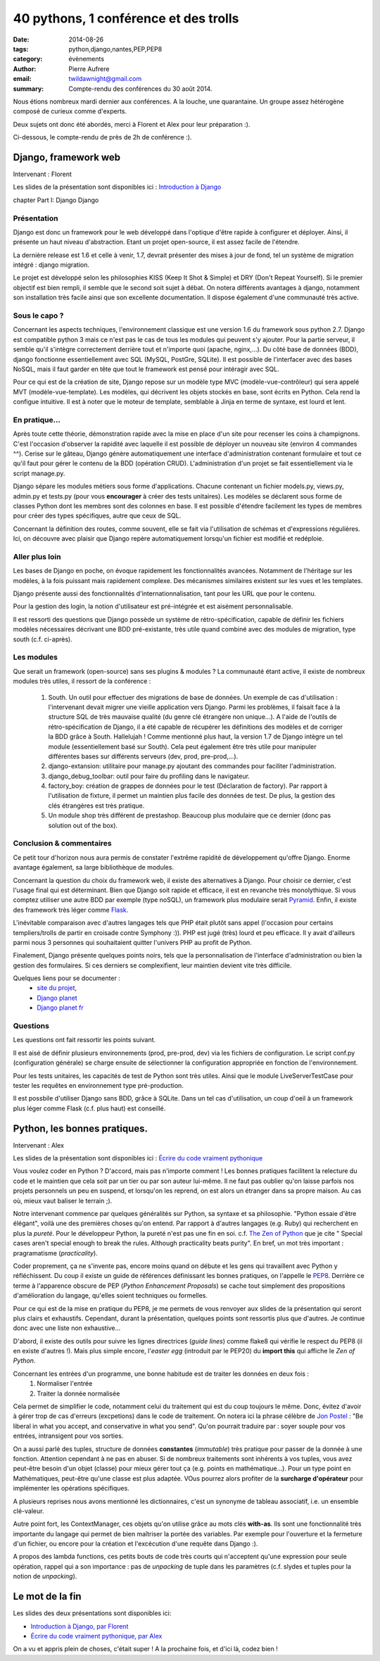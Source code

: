 40 pythons, 1 conférence et des trolls
####################################################

:date: 2014-08-26
:tags: python,django,nantes,PEP,PEP8
:category: évènements
:author: Pierre Aufrere
:email: twildawnight@gmail.com
:summary: Compte-rendu des conférences du 30 août 2014.

Nous étions nombreux mardi dernier aux conférences. A la louche, une quarantaine. Un groupe assez hétérogène composé de curieux comme d'experts.

Deux sujets ont donc été abordés, merci à Florent et Alex pour leur préparation :).

Ci-dessous, le compte-rendu de près de 2h de conférence :).

==============================================================================
Django, framework web
==============================================================================

Intervenant : Florent

Les slides de la présentation sont disponibles ici : `Introduction à Django <http://fle.github.io/lectures/presentation-django-2014.html>`_

\chapter Part I: Django
Django

Présentation
------------
Django est donc un framework pour le web développé dans l'optique d'être rapide à configurer et déployer. Ainsi, il présente un haut niveau d'abstraction. Etant un projet open-source, il est assez facile de l'étendre.

La dernière release est 1.6 et celle à venir, 1.7, devrait présenter des mises à jour de fond, tel un système de migration intégré : django migration.

Le projet est développé selon les philosophies KISS (Keep It Shot & Simple) et DRY (Don't Repeat Yourself). Si le premier objectif est bien rempli, il semble que le second soit sujet à débat. On notera différents avantages à django, notamment son installation très facile ainsi que son excellente documentation. Il dispose également d'une communauté très active.

Sous le capo ?
--------------
Concernant les aspects techniques, l'environnement classique est une version 1.6 du framework sous python 2.7. Django est compatible python 3 mais ce n'est pas le cas de tous les modules qui peuvent s'y ajouter. Pour la partie serveur, il semble qu'il s'intègre correctement derrière tout et n'importe quoi (apache, nginx,...). Du côté base de données (BDD), django fonctionne essentiellement avec SQL (MySQL, PostGre, SQLite). Il est possible de l'interfacer avec des bases NoSQL, mais il faut garder en tête que tout le framework est pensé pour intéragir avec SQL.

Pour ce qui est de la création de site, Django repose sur un modèle type MVC (modèle-vue-contrôleur) qui sera appelé MVT (modèle-vue-template). Les modèles, qui décrivent les objets stockés en base, sont écrits en Python. Cela rend la configue intuitive. Il est à noter que le moteur de template, semblable à Jinja en terme de syntaxe, est lourd et lent.

En pratique...
--------------
Après toute cette théorie, démonstration rapide avec la mise en place d'un site pour recenser les coins à champignons. C'est l'occasion d'observer la rapidité avec laquelle il est possible de déployer un nouveau site (environ 4 commandes ^^). Cerise sur le gâteau, Django génère automatiquement une interface d'administration contenant formulaire et tout ce qu'il faut pour gérer le contenu de la BDD (opération CRUD). L'administration d'un projet se fait essentiellement via le script manage.py.

Django sépare les modules métiers sous forme d'applications. Chacune contenant un fichier models.py, views.py, admin.py et tests.py (pour vous **encourager** à créer des tests unitaires). Les modèles se déclarent sous forme de classes Python dont les membres sont des colonnes en base. Il est possible d'étendre facilement les types de membres pour créer des types spécifiques, autre que ceux de SQL.

Concernant la définition des routes, comme souvent, elle se fait via l'utilisation de schémas et d'expressions régulières. Ici, on découvre avec plaisir que Django repère automatiquement lorsqu'un fichier est modifié et redéploie.

Aller plus loin
---------------
Les bases de Django en poche, on évoque rapidement les fonctionnalités avancées. Notamment de l'héritage sur les modèles, à la fois puissant mais rapidement complexe. Des mécanismes similaires existent sur les vues et les templates.

Django présente aussi des fonctionnalités d'internationnalisation, tant pour les URL que pour le contenu.

Pour la gestion des login, la notion d'utilisateur est pré-intégrée et est aisément personnalisable.

Il est ressorti des questions que Django possède un système de rétro-spécification, capable de définir les fichiers modèles nécessaires décrivant une BDD pré-existante, très utile quand combiné avec des modules de migration, type south (c.f. ci-après).

Les modules
-----------
Que serait un framework (open-source) sans ses plugins & modules ? La communauté étant active, il existe de nombreux modules très utiles, il ressort de la conférence :

	1) South. Un outil pour effectuer des migrations de base de données. Un exemple de cas d'utilisation : l'intervenant devait migrer une vieille application vers Django. Parmi les problèmes, il faisait face à la structure SQL de très mauvaise qualité (du genre clé étrangère non unique...). A l'aide de l'outils de rétro-spécification de Django, il a été capable de récupérer les définitions des modèles et de corriger la BDD grâce à South. Hallelujah ! Comme mentionné plus haut, la version 1.7 de Django intègre un tel module (essentiellement basé sur South). Cela peut également être très utile pour manipuler différentes bases sur différents serveurs (dev, prod, pre-prod,...).
	2) django-extansion: utilitaire pour manage.py ajoutant des commandes pour faciliter l'administration.
	3) django_debug_toolbar: outil pour faire du profiling dans le navigateur.
	4) factory_boy: création de grappes de données pour le test (Déclaration de factory). Par rapport à l'utilisation de fixture, il permet un maintien plus facile des données de test. De plus, la gestion des clés étrangères est très pratique.
	5) Un module shop très différent de prestashop. Beaucoup plus modulaire que ce dernier (donc pas solution out of the box).

Conclusion & commentaires
-------------------------
Ce petit tour d'horizon nous aura permis de constater l'extrême rapidité de développement qu'offre Django. Enorme avantage également, sa large bibliothèque de modules.

Concernant la question du choix du framework web, il existe des alternatives à Django. Pour choisir ce dernier, c'est l'usage final qui est déterminant. Bien que Django soit rapide et efficace, il est en revanche très monolythique. Si vous comptez utiliser une autre BDD par exemple (type noSQL), un framework plus modulaire serait `Pyramid <http://www.pylonsproject.org/>`_. Enfin, il existe des framework très léger comme `Flask <http://flask.pocoo.org/>`_.

L'inévitable comparaison avec d'autres langages tels que PHP était plutôt sans appel (l'occasion pour certains templiers/trolls de partir en croisade contre Symphony :)). PHP est jugé (très) lourd et peu efficace. Il y avait d'ailleurs parmi nous 3 personnes qui souhaitaient quitter l'univers PHP au profit de Python.

Finalement, Django présente quelques points noirs, tels que la personnalisation de l'interface d'administration ou bien la gestion des formulaires. Si ces derniers se complexifient, leur maintien devient vite très difficile.

Quelques liens pour se documenter :
    - `site du projet <https://www.djangoproject.com/>`_,
    - `Django planet <http://django-planet.com/>`_
    - `Django planet fr <http://www.django-fr.org/planete/>`_

Questions
---------
Les questions ont fait ressortir les points suivant.

Il est aisé de définir plusieurs environnements (prod, pre-prod, dev) via les fichiers de configuration. Le script conf.py (configuration générale) se charge ensuite de sélectionner la configuration appropriée en fonction de l'environnement.

Pour les tests unitaires, les capacités de test de Python sont très utiles. Ainsi que le module LiveServerTestCase pour tester les requêtes en environnement type pré-production.

Il est possbile d'utiliser Django sans BDD, grâce à SQLite. Dans un tel cas d'utilisation, un coup d'oeil à un framework plus léger comme Flask (c.f. plus haut) est conseillé.

==============================================================================
Python, les bonnes pratiques.
==============================================================================

Intervenant : Alex

Les slides de la présentation sont disponibles ici : `Écrire du code vraiment pythonique <http://nantes.afpy.org/presentations/pythonic-code-alex-garel>`_

Vous voulez coder en Python ? D'accord, mais pas n'importe comment ! Les bonnes pratiques facilitent la relecture du code et le maintien que cela soit par un tier ou par son auteur lui-même. Il ne faut pas oublier qu'on laisse parfois nos projets personnels un peu en suspend, et lorsqu'on les reprend, on est alors un étranger dans sa propre maison. Au cas où, mieux vaut baliser le terrain ;).

Notre intervenant commence par quelques généralités sur Python, sa syntaxe et sa philosophie. "Python essaie d'être élégant", voilà une des premières choses qu'on entend. Par rapport à d'autres langages (e.g. Ruby) qui recherchent en plus la *pureté*. Pour le développeur Python, la pureté n'est pas une fin en soi. c.f. `The Zen of Python <http://legacy.python.org/dev/peps/pep-0020/>`_ que je cite " Special cases aren't special enough to break the rules. Although practicality beats purity". En bref, un mot très important : pragramatisme (*practicality*).

Coder proprement, ça ne s'invente pas, encore moins quand on débute et les gens qui travaillent avec Python y réfléchissent. Du coup il existe un guide de références définissant les bonnes pratiques, on l'appelle le `PEP8 <http://legacy.python.org/dev/peps/pep-0008/>`_. Derrière ce terme à l'apparence obscure de PEP (*Python Enhancement Proposals*) se cache tout simplement des propositions d'amélioration du langage, qu'elles soient techniques ou formelles.

Pour ce qui est de la mise en pratique du PEP8, je me permets de vous renvoyer aux slides de la présentation qui seront plus clairs et exhaustifs. Cependant, durant la présentation, quelques points sont ressortis plus que d'autres. Je continue donc avec une liste non exhaustive...

D'abord, il existe des outils pour suivre les lignes directrices (*guide lines*) comme flake8 qui vérifie le respect du PEP8 (il en existe d'autres !). Mais plus simple encore, l'*easter egg* (introduit par le PEP20) du **import this** qui affiche le *Zen of Python*.

Concernant les entrées d'un programme, une bonne habitude est de traiter les données en deux fois :
	1) Normaliser l'entrée
	2) Traiter la donnée normalisée

Cela permet de simplifier le code, notamment celui du traitement qui est du coup toujours le même. Donc, évitez d'avoir à gérer trop de cas d'erreurs (excpetions) dans le code de traitement. On notera ici la phrase célèbre de `Jon Postel <http://fr.wikipedia.org/wiki/Jon_Postel>`_ : "Be liberal in what you accept, and conservative in what you send". Qu'on pourrait traduire par : soyer souple pour vos entrées, intransigent pour vos sorties.

On a aussi parlé des tuples, structure de données **constantes** (*immutable*) très pratique pour passer de la donnée à une fonction. Attention cependant à ne pas en abuser. Si de nombreux traitements sont inhérents à vos tuples, vous avez peut-être besoin d'un objet (classe) pour mieux gérer tout ça (e.g. points en mathématique...). Pour un type point en Mathématiques, peut-être qu'une classe est plus adaptée. VOus pourrez alors profiter de la **surcharge d'opérateur** pour implémenter les opérations spécifiques.

A plusieurs reprises nous avons mentionné les dictionnaires, c'est un synonyme de tableau associatif, i.e. un ensemble clé-valeur.

Autre point fort, les ContextManager, ces objets qu'on utilise grâce au mots clés **with-as**. Ils sont une fonctionnalité très importante du langage qui permet de bien maîtriser la portée des variables. Par exemple pour l'ouverture et la fermeture d'un fichier, ou encore pour la création et l'excécution d'une requête dans Django :).

A propos des lambda functions, ces petits bouts de code très courts qui n'acceptent qu'une expression pour seule opération, rappel qui a son importance : pas de *unpacking* de tuple dans les paramètres (c.f. slydes et tuples pour la notion de *unpacking*).

================
Le mot de la fin
================

Les slides des deux présentations sont disponibles ici:

* `Introduction à Django, par Florent <http://fle.github.io/lectures/presentation-django-2014.html>`_
* `Écrire du code vraiment pythonique, par Alex <http://nantes.afpy.org/presentations/pythonic-code-alex-garel>`_

On a vu et appris plein de choses, c'était super ! A la prochaine fois, et d'ici là, codez bien !
